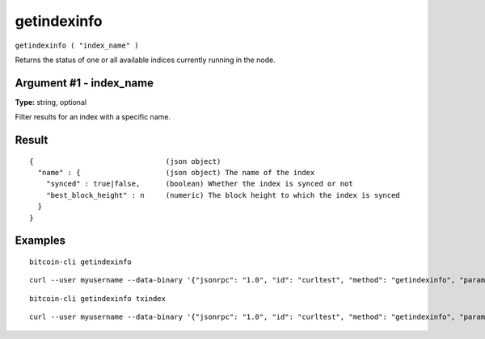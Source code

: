 .. This file is licensed under the MIT License (MIT) available on
   http://opensource.org/licenses/MIT.

getindexinfo
============

``getindexinfo ( "index_name" )``

Returns the status of one or all available indices currently running in the node.

Argument #1 - index_name
~~~~~~~~~~~~~~~~~~~~~~~~

**Type:** string, optional

Filter results for an index with a specific name.

Result
~~~~~~

::

  {                               (json object)
    "name" : {                    (json object) The name of the index
      "synced" : true|false,      (boolean) Whether the index is synced or not
      "best_block_height" : n     (numeric) The block height to which the index is synced
    }
  }

Examples
~~~~~~~~


.. highlight:: shell

::

  bitcoin-cli getindexinfo

::

  curl --user myusername --data-binary '{"jsonrpc": "1.0", "id": "curltest", "method": "getindexinfo", "params": []}' -H 'content-type: text/plain;' http://127.0.0.1:8332/

::

  bitcoin-cli getindexinfo txindex

::

  curl --user myusername --data-binary '{"jsonrpc": "1.0", "id": "curltest", "method": "getindexinfo", "params": [txindex]}' -H 'content-type: text/plain;' http://127.0.0.1:8332/

